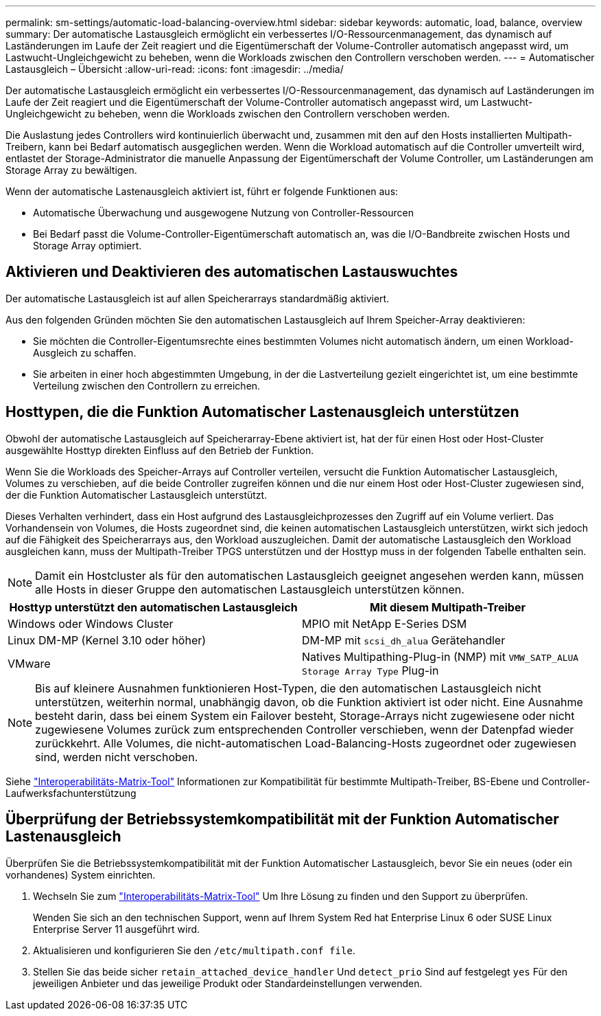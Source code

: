 ---
permalink: sm-settings/automatic-load-balancing-overview.html 
sidebar: sidebar 
keywords: automatic, load, balance, overview 
summary: Der automatische Lastausgleich ermöglicht ein verbessertes I/O-Ressourcenmanagement, das dynamisch auf Laständerungen im Laufe der Zeit reagiert und die Eigentümerschaft der Volume-Controller automatisch angepasst wird, um Lastwucht-Ungleichgewicht zu beheben, wenn die Workloads zwischen den Controllern verschoben werden. 
---
= Automatischer Lastausgleich – Übersicht
:allow-uri-read: 
:icons: font
:imagesdir: ../media/


[role="lead"]
Der automatische Lastausgleich ermöglicht ein verbessertes I/O-Ressourcenmanagement, das dynamisch auf Laständerungen im Laufe der Zeit reagiert und die Eigentümerschaft der Volume-Controller automatisch angepasst wird, um Lastwucht-Ungleichgewicht zu beheben, wenn die Workloads zwischen den Controllern verschoben werden.

Die Auslastung jedes Controllers wird kontinuierlich überwacht und, zusammen mit den auf den Hosts installierten Multipath-Treibern, kann bei Bedarf automatisch ausgeglichen werden. Wenn die Workload automatisch auf die Controller umverteilt wird, entlastet der Storage-Administrator die manuelle Anpassung der Eigentümerschaft der Volume Controller, um Laständerungen am Storage Array zu bewältigen.

Wenn der automatische Lastenausgleich aktiviert ist, führt er folgende Funktionen aus:

* Automatische Überwachung und ausgewogene Nutzung von Controller-Ressourcen
* Bei Bedarf passt die Volume-Controller-Eigentümerschaft automatisch an, was die I/O-Bandbreite zwischen Hosts und Storage Array optimiert.




== Aktivieren und Deaktivieren des automatischen Lastauswuchtes

Der automatische Lastausgleich ist auf allen Speicherarrays standardmäßig aktiviert.

Aus den folgenden Gründen möchten Sie den automatischen Lastausgleich auf Ihrem Speicher-Array deaktivieren:

* Sie möchten die Controller-Eigentumsrechte eines bestimmten Volumes nicht automatisch ändern, um einen Workload-Ausgleich zu schaffen.
* Sie arbeiten in einer hoch abgestimmten Umgebung, in der die Lastverteilung gezielt eingerichtet ist, um eine bestimmte Verteilung zwischen den Controllern zu erreichen.




== Hosttypen, die die Funktion Automatischer Lastenausgleich unterstützen

Obwohl der automatische Lastausgleich auf Speicherarray-Ebene aktiviert ist, hat der für einen Host oder Host-Cluster ausgewählte Hosttyp direkten Einfluss auf den Betrieb der Funktion.

Wenn Sie die Workloads des Speicher-Arrays auf Controller verteilen, versucht die Funktion Automatischer Lastausgleich, Volumes zu verschieben, auf die beide Controller zugreifen können und die nur einem Host oder Host-Cluster zugewiesen sind, der die Funktion Automatischer Lastausgleich unterstützt.

Dieses Verhalten verhindert, dass ein Host aufgrund des Lastausgleichprozesses den Zugriff auf ein Volume verliert. Das Vorhandensein von Volumes, die Hosts zugeordnet sind, die keinen automatischen Lastausgleich unterstützen, wirkt sich jedoch auf die Fähigkeit des Speicherarrays aus, den Workload auszugleichen. Damit der automatische Lastausgleich den Workload ausgleichen kann, muss der Multipath-Treiber TPGS unterstützen und der Hosttyp muss in der folgenden Tabelle enthalten sein.

[NOTE]
====
Damit ein Hostcluster als für den automatischen Lastausgleich geeignet angesehen werden kann, müssen alle Hosts in dieser Gruppe den automatischen Lastausgleich unterstützen können.

====
|===
| Hosttyp unterstützt den automatischen Lastausgleich | Mit diesem Multipath-Treiber 


 a| 
Windows oder Windows Cluster
 a| 
MPIO mit NetApp E-Series DSM



 a| 
Linux DM-MP (Kernel 3.10 oder höher)
 a| 
DM-MP mit `scsi_dh_alua` Gerätehandler



 a| 
VMware
 a| 
Natives Multipathing-Plug-in (NMP) mit `VMW_SATP_ALUA Storage Array Type` Plug-in

|===
[NOTE]
====
Bis auf kleinere Ausnahmen funktionieren Host-Typen, die den automatischen Lastausgleich nicht unterstützen, weiterhin normal, unabhängig davon, ob die Funktion aktiviert ist oder nicht. Eine Ausnahme besteht darin, dass bei einem System ein Failover besteht, Storage-Arrays nicht zugewiesene oder nicht zugewiesene Volumes zurück zum entsprechenden Controller verschieben, wenn der Datenpfad wieder zurückkehrt. Alle Volumes, die nicht-automatischen Load-Balancing-Hosts zugeordnet oder zugewiesen sind, werden nicht verschoben.

====
Siehe http://mysupport.netapp.com/matrix["Interoperabilitäts-Matrix-Tool"^] Informationen zur Kompatibilität für bestimmte Multipath-Treiber, BS-Ebene und Controller-Laufwerksfachunterstützung



== Überprüfung der Betriebssystemkompatibilität mit der Funktion Automatischer Lastenausgleich

Überprüfen Sie die Betriebssystemkompatibilität mit der Funktion Automatischer Lastausgleich, bevor Sie ein neues (oder ein vorhandenes) System einrichten.

. Wechseln Sie zum http://mysupport.netapp.com/matrix["Interoperabilitäts-Matrix-Tool"^] Um Ihre Lösung zu finden und den Support zu überprüfen.
+
Wenden Sie sich an den technischen Support, wenn auf Ihrem System Red hat Enterprise Linux 6 oder SUSE Linux Enterprise Server 11 ausgeführt wird.

. Aktualisieren und konfigurieren Sie den `/etc/multipath.conf file`.
. Stellen Sie das beide sicher `retain_attached_device_handler` Und `detect_prio` Sind auf festgelegt `yes` Für den jeweiligen Anbieter und das jeweilige Produkt oder Standardeinstellungen verwenden.

